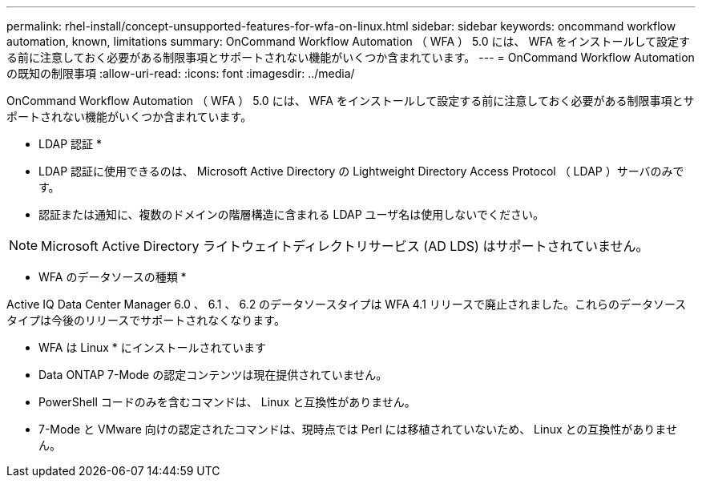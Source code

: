 ---
permalink: rhel-install/concept-unsupported-features-for-wfa-on-linux.html 
sidebar: sidebar 
keywords: oncommand workflow automation, known, limitations 
summary: OnCommand Workflow Automation （ WFA ） 5.0 には、 WFA をインストールして設定する前に注意しておく必要がある制限事項とサポートされない機能がいくつか含まれています。 
---
= OnCommand Workflow Automation の既知の制限事項
:allow-uri-read: 
:icons: font
:imagesdir: ../media/


[role="lead"]
OnCommand Workflow Automation （ WFA ） 5.0 には、 WFA をインストールして設定する前に注意しておく必要がある制限事項とサポートされない機能がいくつか含まれています。

* LDAP 認証 *

* LDAP 認証に使用できるのは、 Microsoft Active Directory の Lightweight Directory Access Protocol （ LDAP ）サーバのみです。
* 認証または通知に、複数のドメインの階層構造に含まれる LDAP ユーザ名は使用しないでください。


[NOTE]
====
Microsoft Active Directory ライトウェイトディレクトリサービス (AD LDS) はサポートされていません。

====
* WFA のデータソースの種類 *

Active IQ Data Center Manager 6.0 、 6.1 、 6.2 のデータソースタイプは WFA 4.1 リリースで廃止されました。これらのデータソースタイプは今後のリリースでサポートされなくなります。

* WFA は Linux * にインストールされています

* Data ONTAP 7-Mode の認定コンテンツは現在提供されていません。
* PowerShell コードのみを含むコマンドは、 Linux と互換性がありません。
* 7-Mode と VMware 向けの認定されたコマンドは、現時点では Perl には移植されていないため、 Linux との互換性がありません。

